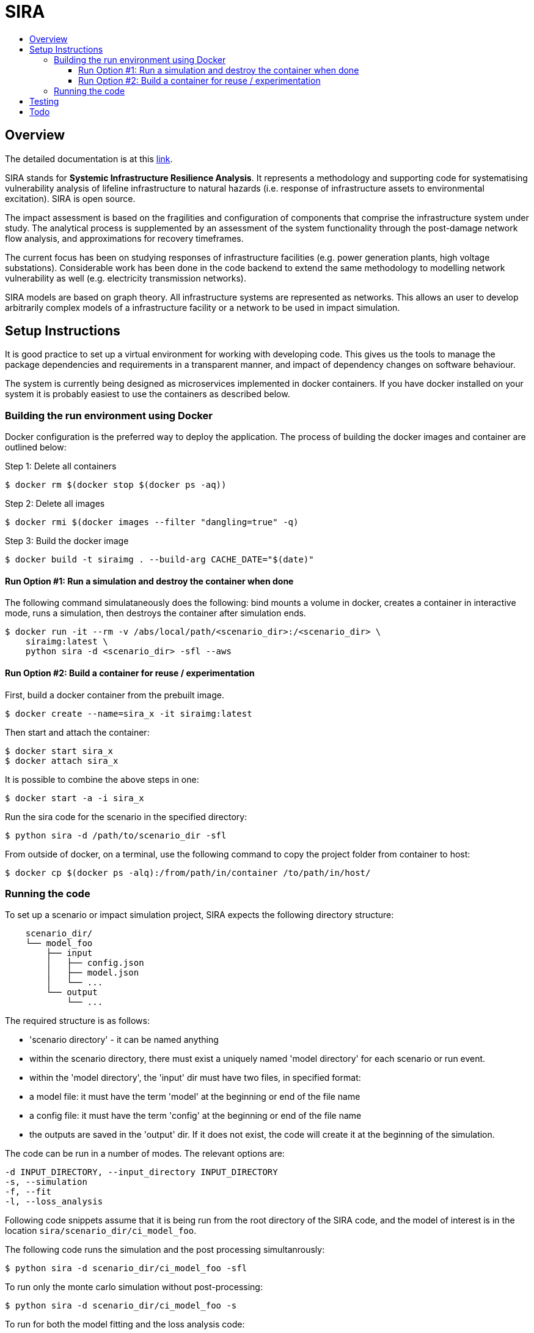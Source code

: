 :toc: macro
:toc-title:
:toclevels: 99

# SIRA

toc::[]


## Overview

The detailed documentation is at this https://geoscienceaustralia.github.io/sira/[link].

SIRA stands for **Systemic Infrastructure Resilience Analysis**.
It represents a methodology and supporting code for systematising vulnerability
analysis of lifeline infrastructure to natural hazards (i.e. response of
infrastructure assets to environmental excitation). SIRA is open source.

The impact assessment is based on the fragilities and configuration of
components that comprise the infrastructure system under study. The analytical
process is supplemented by an assessment of the system functionality through
the post-damage network flow analysis, and approximations for recovery
timeframes.

The current focus has been on studying responses of infrastructure facilities
(e.g. power generation plants, high voltage substations). Considerable work
has been done in the code backend to extend the same methodology to modelling
network vulnerability as well (e.g. electricity transmission networks).

SIRA models are based on graph theory. All infrastructure systems are
represented as networks. This allows an user to develop arbitrarily complex
models of a infrastructure facility or a network to be used in
impact simulation.


## Setup Instructions

It is good practice to set up a virtual environment for working with
developing code. This gives us the tools to manage the package
dependencies and requirements in a transparent manner, and impact of
dependency changes on software behaviour.

The system is currently being designed as microservices implemented in
docker containers. If you have docker installed on your system it is
probably easiest to use the containers as described below.

### Building the run environment using Docker

Docker configuration is the preferred way to deploy the application.
The process of building the docker images and container are outlined below:

Step 1: Delete all containers

    $ docker rm $(docker stop $(docker ps -aq))

Step 2: Delete all images

    $ docker rmi $(docker images --filter "dangling=true" -q)

Step 3: Build the docker image

    $ docker build -t siraimg . --build-arg CACHE_DATE="$(date)"

#### Run Option #1: Run a simulation and destroy the container when done

The following command simulataneously does the following:
bind mounts a volume in docker, creates a container in interactive mode, 
runs a simulation, then destroys the container after simulation ends.

    $ docker run -it --rm -v /abs/local/path/<scenario_dir>:/<scenario_dir> \
        siraimg:latest \
        python sira -d <scenario_dir> -sfl --aws

#### Run Option #2: Build a container for reuse / experimentation

First, build a docker container from the prebuilt image.

    $ docker create --name=sira_x -it siraimg:latest

Then start and attach the container:

    $ docker start sira_x
    $ docker attach sira_x

It is possible to combine the above steps in one:

    $ docker start -a -i sira_x

Run the sira code for the scenario in the specified directory:

    $ python sira -d /path/to/scenario_dir -sfl

From outside of docker, on a terminal, use the following command to
copy the project folder from container to host:

    $ docker cp $(docker ps -alq):/from/path/in/container /to/path/in/host/

### Running the code

To set up a scenario or impact simulation project, SIRA expects the following
directory structure:

```
    scenario_dir/
    └── model_foo
        ├── input
        │   ├── config.json
        │   ├── model.json
        │   └── ...
        └── output
            └── ...
```

The required structure is as follows:

    - 'scenario directory' - it can be named anything
    - within the scenario directory, there must exist a uniquely named
      'model directory' for each scenario or run event.
    - within the 'model directory', the 'input' dir must have two files, in
      specified format:

        - a model file: it must have the term 'model' at the beginning or
          end of the file name
        - a config file: it must have the term 'config' at the beginning or
          end of the file name

    - the outputs are saved in the 'output' dir. If it does not exist, the code
      will create it at the beginning of the simulation.

The code can be run in a number of modes. The relevant options are:

  -d INPUT_DIRECTORY, --input_directory INPUT_DIRECTORY
  -s, --simulation
  -f, --fit
  -l, --loss_analysis

Following code snippets assume that it is being run from the root directory
of the SIRA code, and the model of interest is in the location
`sira/scenario_dir/ci_model_foo`.

The following code runs the simulation and the post processing simultanrously:

    $ python sira -d scenario_dir/ci_model_foo -sfl

To run only the monte carlo simulation without post-processing:

    $ python sira -d scenario_dir/ci_model_foo -s

To run for both the model fitting and the loss analysis code:

    $ python sira -d scenario_dir/ci_model_foo -fl

Note that the fitting and loss analysis steps require the initial simulation
to have been run first so that it has the initial output data to perform the
analysis on.


## Testing

**The tests are currently not working and being updated.**

To run tests use unittest. Move into sira folder:

    $ cd sira
    $ python -m unittest discover tests

If you are using docker as described above, you can do this within the sira
container.


## Todo

- Restructure of Python code. While the simulation has been integrated with
  the json serialisation/deserialisation logic, the redundant classes should
  be removed and the capacity to create, edit and delete a scenario needs to 
  be developed.

- The handling of types within the web API is inconsistent; in some cases it
  works with instances, in others dicts and in others, JSON docs. This
  inconsistency goes beyond just the web API and makes everything harder to get.
  One of the main reasons for this is the late addtion of 'attributes'. These
  are meant to provide metadata about instances and I did not have a clear
  feel for whether they should be part of the instance or just associated with
  it. I went for the latter, which I think is the right choice, but did not
  have the time to make the API consistent throughout.

- Consider whether a framework like https://redux.js.org/[Redux] would be useful.

- Perhaps get rid of `ng_select`. I started with this before realising how easy
  simple HTML selects would be to work with and before reading about reactive
  forms (I'm not sure how/if one could use `ng_select` with them). One benefit of
  `ng_select` may be handling large lists and one may want to do some testing
  before removing it.

